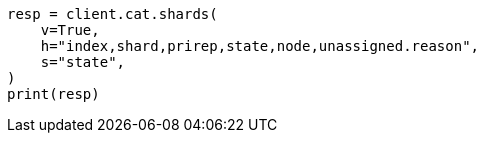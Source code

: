// This file is autogenerated, DO NOT EDIT
// tab-widgets/troubleshooting/data/diagnose-unassigned-shards.asciidoc:166

[source, python]
----
resp = client.cat.shards(
    v=True,
    h="index,shard,prirep,state,node,unassigned.reason",
    s="state",
)
print(resp)
----
